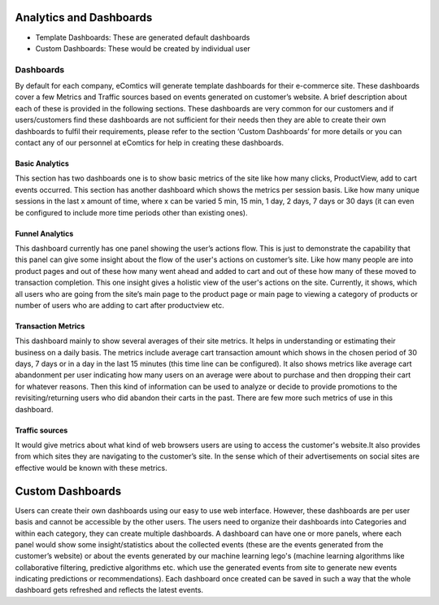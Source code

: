 Analytics and Dashboards
=========================

* Template Dashboards: These are generated default dashboards
* Custom Dashboards: These would be created by individual user


Dashboards
------------

By default for each company, eComtics will generate template dashboards for their e-commerce site. These dashboards cover a few Metrics and Traffic sources based on events generated on customer’s website. A brief description about each of these is provided in the following sections. These dashboards are very common for our customers and if users/customers find these dashboards are not sufficient for their needs then they are able to create their own dashboards to fulfil their requirements, please refer to the section ‘Custom Dashboards’ for more details or you can contact any of our personnel at eComtics for help in creating these dashboards.

Basic Analytics
~~~~~~~~~~~~~~~~~~

This section has two dashboards one is to show basic metrics of the site like how many clicks, ProductView, add to cart events occurred. This section has another dashboard which shows the metrics per session basis. Like how many unique sessions in the last x amount of time, where x can be varied 5 min, 15 min, 1 day, 2 days, 7 days or 30 days (it can even be configured to include more time periods other than existing ones).


Funnel Analytics
~~~~~~~~~~~~~~~~~~

This dashboard currently has one panel showing the user’s actions flow. This is just to demonstrate the capability that this panel can give some insight about the flow of the user's actions on customer’s site. Like how many people are into product pages and out of these how many went ahead and added to cart and out of these how many of these moved to transaction completion. This one insight gives a holistic view of the user's actions on the site. Currently, it shows, which all users who are going from the site’s main page to the product page or main page to viewing a category of products or number of users who are adding to cart after productview etc.


Transaction Metrics
~~~~~~~~~~~~~~~~~~~~~

This dashboard mainly to show several averages of their site metrics. It helps in understanding or estimating their business on a daily basis. The metrics include average cart transaction amount which shows in the chosen period of 30 days, 7 days or in a day in the last 15 minutes (this time line can be configured). It also shows metrics like average cart abandonment per user indicating how many users on an average were about to purchase and then dropping their cart for whatever reasons. Then this kind of information can be used to analyze or decide to provide promotions to the revisiting/returning users who did abandon their carts in the past. There are few more such metrics of use in this dashboard.


Traffic sources
~~~~~~~~~~~~~~~~~~~~~

It would give metrics about what kind of web browsers users are using to access the customer's website.It also provides from which sites they are navigating to the customer’s site. In the sense which of their advertisements on social sites are effective would be known with these metrics.


Custom Dashboards
====================

Users can create their own dashboards using our easy to use web interface. However, these dashboards are per user basis and cannot be accessible by the other users. The users need to organize their dashboards into Categories and within each category, they can create multiple dashboards. A dashboard can have one or more panels, where each panel would show some insight/statistics about the collected events (these are the events generated from the customer’s website) or about the events generated by our machine learning lego's (machine learning algorithms like collaborative filtering, predictive algorithms etc. which use the generated events from site to generate new events indicating predictions or recommendations). Each dashboard once created can be saved in such a way that the whole dashboard gets refreshed and reflects the latest events.
